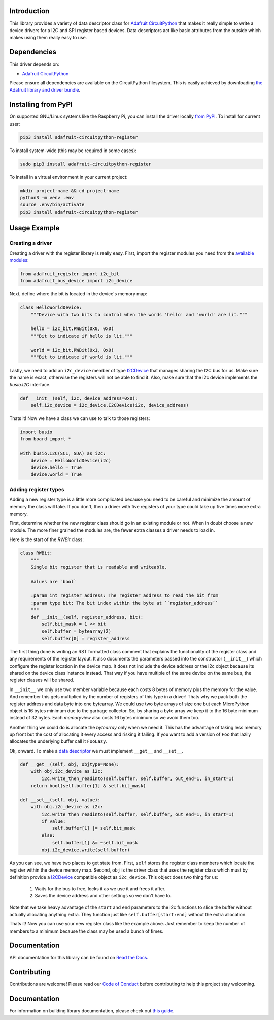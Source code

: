 
Introduction
============

.. image:: https://readthedocs.org/projects/adafruit-micropython-register/badge/?version=latest
    :target: https://circuitpython.readthedocs.io/projects/register/en/latest/
    :alt: Documentation Status

.. image :: https://img.shields.io/discord/327254708534116352.svg
    :target: https://adafru.it/discord
    :alt: Discord

.. image:: https://github.com/adafruit/Adafruit_CircuitPython_Register/workflows/Build%20CI/badge.svg
    :target: https://github.com/adafruit/Adafruit_CircuitPython_Register/actions/
    :alt: Build Status

This library provides a variety of data descriptor class for `Adafruit
CircuitPython <https://github.com/adafruit/circuitpython>`_ that makes it really
simple to write a device drivers for a I2C and SPI register based devices. Data
descriptors act like basic attributes from the outside which makes using them
really easy to use.

Dependencies
=============
This driver depends on:

* `Adafruit CircuitPython <https://github.com/adafruit/circuitpython>`_

Please ensure all dependencies are available on the CircuitPython filesystem.
This is easily achieved by downloading
`the Adafruit library and driver bundle <https://github.com/adafruit/Adafruit_CircuitPython_Bundle>`_.

Installing from PyPI
====================

On supported GNU/Linux systems like the Raspberry Pi, you can install the driver locally `from
PyPI <https://pypi.org/project/adafruit-circuitpython-register/>`_. To install for current user:

.. code-block:: shell

    pip3 install adafruit-circuitpython-register

To install system-wide (this may be required in some cases):

.. code-block:: shell

    sudo pip3 install adafruit-circuitpython-register

To install in a virtual environment in your current project:

.. code-block:: shell

    mkdir project-name && cd project-name
    python3 -m venv .env
    source .env/bin/activate
    pip3 install adafruit-circuitpython-register

Usage Example
=============

Creating a driver
-----------------

Creating a driver with the register library is really easy. First, import the
register modules you need from the `available modules <adafruit_register/index.html>`_:

.. code-block:: python

    from adafruit_register import i2c_bit
    from adafruit_bus_device import i2c_device

Next, define where the bit is located in the device's memory map:

.. code-block:: python

    class HelloWorldDevice:
        """Device with two bits to control when the words 'hello' and 'world' are lit."""

        hello = i2c_bit.RWBit(0x0, 0x0)
        """Bit to indicate if hello is lit."""

        world = i2c_bit.RWBit(0x1, 0x0)
        """Bit to indicate if world is lit."""

Lastly, we need to add an ``i2c_device`` member of type `I2CDevice <https://circuitpython.readthedocs.io/projects/busdevice/en/latest/api.html#adafruit_bus_device.i2c_device.I2CDevice>`_
that manages sharing the I2C bus for us. Make sure the name is exact, otherwise
the registers will not be able to find it. Also, make sure that the i2c device
implements the `busio.I2C` interface.

.. code-block:: python

        def __init__(self, i2c, device_address=0x0):
            self.i2c_device = i2c_device.I2CDevice(i2c, device_address)

Thats it! Now we have a class we can use to talk to those registers:

.. code-block:: python

    import busio
    from board import *

    with busio.I2C(SCL, SDA) as i2c:
        device = HelloWorldDevice(i2c)
        device.hello = True
        device.world = True

Adding register types
--------------------------

Adding a new register type is a little more complicated because you need to be
careful and minimize the amount of memory the class will take. If you don't,
then a driver with five registers of your type could take up five times more
extra memory.

First, determine whether the new register class should go in an existing module
or not. When in doubt choose a new module. The more finer grained the modules
are, the fewer extra classes a driver needs to load in.

Here is the start of the `RWBit` class:

.. code-block:: python

    class RWBit:
        """
        Single bit register that is readable and writeable.

        Values are `bool`

        :param int register_address: The register address to read the bit from
        :param type bit: The bit index within the byte at ``register_address``
        """
        def __init__(self, register_address, bit):
            self.bit_mask = 1 << bit
            self.buffer = bytearray(2)
            self.buffer[0] = register_address

The first thing done is writing an RST formatted class comment that explains the
functionality of the register class and any requirements of the register layout.
It also documents the parameters passed into the constructor (``__init__``) which
configure the register location in the device map. It does not include the
device address or the i2c object because its shared on the device class instance
instead. That way if you have multiple of the same device on the same bus, the
register classes will be shared.

In ``__init__`` we only use two member variable because each costs 8 bytes of
memory plus the memory for the value. And remember this gets multiplied by the
number of registers of this type in a driver! Thats why we pack both the
register address and data byte into one bytearray. We could use two byte arrays
of size one but each MicroPython object is 16 bytes minimum due to the garbage
collector. So, by sharing a byte array we keep it to the 16 byte minimum instead
of 32 bytes. Each `memoryview` also costs 16 bytes minimum so we avoid them too.

Another thing we could do is allocate the `bytearray` only when we need it. This
has the advantage of taking less memory up front but the cost of allocating it
every access and risking it failing. If you want to add a version of ``Foo`` that
lazily allocates the underlying buffer call it ``FooLazy``.

Ok, onward. To make a `data descriptor <https://docs.python.org/3/howto/descriptor.html>`_
we must implement ``__get__`` and ``__set__``.

.. code-block:: python

    def __get__(self, obj, objtype=None):
        with obj.i2c_device as i2c:
            i2c.write_then_readinto(self.buffer, self.buffer, out_end=1, in_start=1)
        return bool(self.buffer[1] & self.bit_mask)

    def __set__(self, obj, value):
        with obj.i2c_device as i2c:
            i2c.write_then_readinto(self.buffer, self.buffer, out_end=1, in_start=1)
            if value:
                self.buffer[1] |= self.bit_mask
            else:
                self.buffer[1] &= ~self.bit_mask
            obj.i2c_device.write(self.buffer)

As you can see, we have two places to get state from. First, ``self`` stores the
register class members which locate the register within the device memory map.
Second, ``obj`` is the driver class that uses the register class which must by
definition provide a `I2CDevice <https://circuitpython.readthedocs.io/projects/busdevice/en/latest/api.html#adafruit_bus_device.i2c_device.I2CDevice>`_ compatible
object as ``i2c_device``. This object does two thing for us:

  1. Waits for the bus to free, locks it as we use it and frees it after.
  2. Saves the device address and other settings so we don't have to.

Note that we take heavy advantage of the ``start`` and ``end`` parameters to the
i2c functions to slice the buffer without actually allocating anything extra.
They function just like ``self.buffer[start:end]`` without the extra allocation.

Thats it! Now you can use your new register class like the example above. Just
remember to keep the number of members to a minimum because the class may be
used a bunch of times.


Documentation
=============

API documentation for this library can be found on `Read the Docs <https://circuitpython.readthedocs.io/projects/register/en/latest/>`_.

Contributing
============

Contributions are welcome! Please read our `Code of Conduct
<https://github.com/adafruit/Adafruit_CircuitPython_Register/blob/main/CODE_OF_CONDUCT.md>`_
before contributing to help this project stay welcoming.

Documentation
=============

For information on building library documentation, please check out `this guide <https://learn.adafruit.com/creating-and-sharing-a-circuitpython-library/sharing-our-docs-on-readthedocs#sphinx-5-1>`_.


